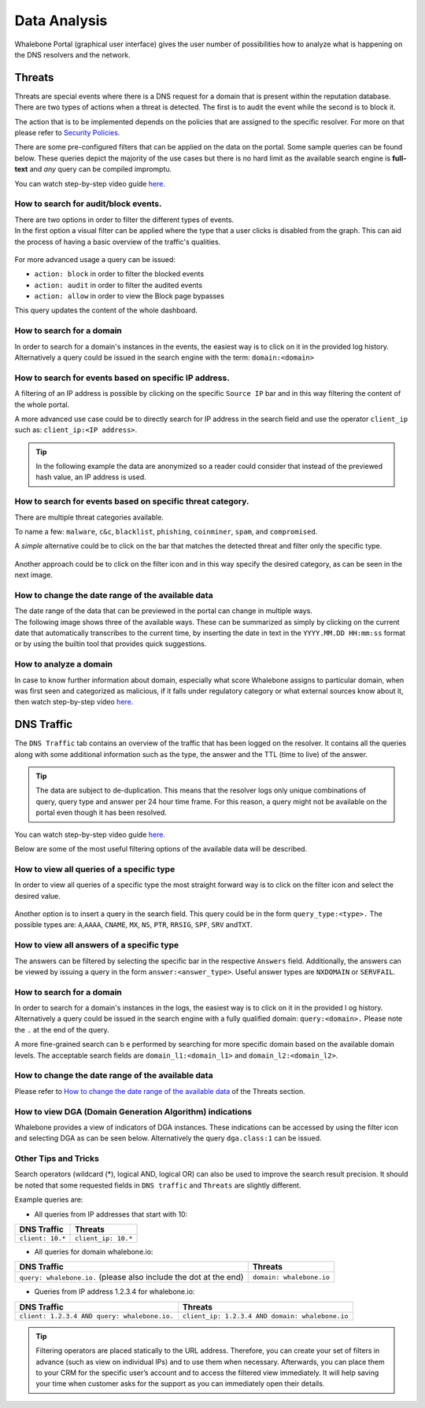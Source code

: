 Data Analysis
=============

Whalebone Portal (graphical user interface) gives the user number of
possibilities how to analyze what is happening on the DNS resolvers and
the network.


Threats
-------

Threats are special events where there is a DNS request for a domain
that is present within the reputation database. There are two types of
actions when a threat is detected. The first is to audit the event while
the second is to block it.

The action that is to be implemented depends on the policies that are
assigned to the specific resolver. For more on that please refer to
`Security Policies <http://docs.whalebone.io/cs/latest/local_resolver.html#security-policies>`__.

There are some pre-configured filters that can be applied on the data on
the portal. Some sample queries can be found below. These queries depict
the majority of the use cases but there is no hard limit as the
available search engine is **full-text** and *any* query can be compiled
impromptu.

You can watch step-by-step video guide `here. <https://docs.whalebone.io/en/latest/video_guides.html#threats>`__


How to search for audit/block events.
~~~~~~~~~~~~~~~~~~~~~~~~~~~~~~~~~~~~~

| There are two options in order to filter the different types of
  events. 
| In the first option a visual filter can be applied where the type that
  a user clicks is disabled from the graph. This can aid the process of
  having a basic overview of the traffic's qualities.

.. figure:: ./img/block_graph.gif
   :alt: 

For more advanced usage a query can be issued:

-  ``action: block`` in order to filter the blocked events

-  ``action: audit`` in order to filter the audited events

-  ``action: allow`` in order to view the Block page bypasses

This query updates the content of the whole dashboard.



How to search for a domain
~~~~~~~~~~~~~~~~~~~~~~~~~~

In order to search for a domain's instances in the events, the easiest way
is to click on it in the provided log history. Alternatively a query
could be issued in the search engine with the term: ``domain:<domain>``


How to search for events based on specific IP address.
~~~~~~~~~~~~~~~~~~~~~~~~~~~~~~~~~~~~~~~~~~~~~~~~~~~~~~

A filtering of an IP address is possible by clicking on the specific
``Source IP`` bar and in this way filtering the content of the whole
portal.

A more advanced use case could be to directly search for IP address in
the search field and use the operator ``client_ip`` such as: ``client_ip:<IP address>``.

.. tip:: In the following example the data are anonymized so a reader could
         consider that instead of the previewed hash value, an IP address is
         used.

.. figure:: ./img/request_ip.gif
   :alt: 


How to search for events based on specific threat category.
~~~~~~~~~~~~~~~~~~~~~~~~~~~~~~~~~~~~~~~~~~~~~~~~~~~~~~~~~~~

There are multiple threat categories available.

To name a few: ``malware``, ``c&c``, ``blacklist``,
``phishing``, ``coinminer``, ``spam``, and ``compromised``.

A *simple* alternative could be to click on the bar that matches the
detected threat and filter only the specific type.

.. figure:: ./img/phising.gif
   :alt: 

Another approach could be to click on the filter icon and in this way
specify the desired category, as can be seen in the next image.

.. figure:: ./img/cc.gif
   :alt: 

How to change the date range of the available data
~~~~~~~~~~~~~~~~~~~~~~~~~~~~~~~~~~~~~~~~~~~~~~~~~~

| The date range of the data that can be previewed in the portal can
  change in multiple ways.
| The following image shows three of the available ways. These can be
  summarized as simply by clicking on the current date that
  automatically transcribes to the current time, by inserting the date
  in text in the ``YYYY.MM.DD HH:mm:ss`` format or by using the builtin
  tool that provides quick suggestions.

.. figure:: ./img/date_range.gif
   :alt: 


How to analyze a domain
~~~~~~~~~~~~~~~~~~~~~~~

In case to know further information about domain, especially what score 
Whalebone assigns to particular domain, when was first seen and categorized 
as malicious, if it falls under regulatory category or what external sources 
know about it, then watch step-by-step video `here. <https://docs.whalebone.io/en/latest/video_guides.html#domain-analysis>`__


DNS Traffic
-----------

The ``DNS Traffic`` tab contains an overview of the traffic that has
been logged on the resolver. It contains all the queries along with some
additional information such as the type, the answer and the TTL (time to
live) of the answer.

.. tip:: The data are subject to de-duplication. This means that the resolver
   logs only unique combinations of query, query type and answer per 24
   hour time frame. For this reason, a query might not be available on
   the portal even though it has been resolved.

You can watch step-by-step video guide `here. <https://docs.whalebone.io/en/latest/video_guides.html#dns-traffic>`__

Below are some of the most useful filtering options of the available data will be described.


How to view all queries of a specific type
~~~~~~~~~~~~~~~~~~~~~~~~~~~~~~~~~~~~~~~~~~

In order to view all queries of a specific type the most straight
forward way is to click on the filter icon and select the desired value.

.. figure:: ./img/query_type.gif
   :alt: 

Another option is to insert a query in the search field. This query
could be in the form ``query_type:<type>.`` The possible types are:
``A``,\ ``AAAA``, ``CNAME``, ``MX``, ``NS``, ``PTR``, ``RRSIG``,
``SPF``, ``SRV`` and\ ``TXT``.


How to view all answers of a specific type 
~~~~~~~~~~~~~~~~~~~~~~~~~~~~~~~~~~~~~~~~~~~

The answers can be filtered by selecting the specific bar in the
respective ``Answers`` field. Additionally, the answers can be viewed by
issuing a query in the form ``answer:<answer_type>``.
Useful answer types are ``NXDOMAIN`` or ``SERVFAIL``.

.. figure:: ./img/answer.gif
   :alt: 


How to search for a domain
~~~~~~~~~~~~~~~~~~~~~~~~~~

In order to search for a domain's instances in the logs, the easiest way
is to click on it in the provided l  og history. Alternatively a query
could be issued in the search engine with a fully qualified domain: ``query:<domain>.``
Please note the ``.`` at the end of the query.

A more fine-grained search can b e performed by searching for more
specific domain based on the available domain levels. The acceptable
search fields are ``domain_l1:<domain_l1>`` and
``domain_l2:<domain_l2>``.


How to change the date range of the available data
~~~~~~~~~~~~~~~~~~~~~~~~~~~~~~~~~~~~~~~~~~~~~~~~~~

Please refer to `How to change the date range of the available
data <http://docs.whalebone.io/en/latest/data_analysis.html#how-to-change-the-date-range-of-the-available-data>`__
of the Threats section.


How to view DGA (Domain Generation Algorithm) indications
~~~~~~~~~~~~~~~~~~~~~~~~~~~~~~~~~~~~~~~~~~~~~~~~~~~~~~~~~

Whalebone provides a view of indicators of DGA instances. These
indications can be accessed by using the filter icon and selecting DGA
as can be seen below. Alternatively the query ``dga.class:1`` can be issued.

.. figure:: ./img/dga.gif
   :alt:

Other Tips and Tricks
~~~~~~~~~~~~~~~~~~~~~~~~~~~~~~~~~~~~~~~~~~~~~~~~~~~~~~~~~

Search operators (wildcard (*), logical AND, logical OR) can also be used to improve the search result precision.
It should be noted that some requested fields in ``DNS traffic`` and ``Threats`` are slightly different.


Example queries are:

- All queries from IP addresses that start with 10:

+-----------------------------+-----------------------------+
|DNS Traffic                  |   Threats                   |
+=============================+=============================+
| ``client: 10.*``            |   ``client_ip: 10.*``       |
+-----------------------------+-----------------------------+ 
 
- All queries for domain whalebone.io:

+----------------------------------------------------------------------+----------------------------------------+
|DNS Traffic                                                           |   Threats                              |
+======================================================================+========================================+
| ``query: whalebone.io.``  (please also include the dot at the end)   |   ``domain: whalebone.io``             |
+----------------------------------------------------------------------+----------------------------------------+ 

- Queries from IP address 1.2.3.4 for whalebone.io:

+--------------------------------------------------+---------------------------------------------------+
|DNS Traffic                                       |   Threats                                         |
+==================================================+===================================================+
| ``client: 1.2.3.4 AND query: whalebone.io.``     |   ``client_ip: 1.2.3.4 AND domain: whalebone.io`` |
+--------------------------------------------------+---------------------------------------------------+ 


.. tip:: Filtering operators are placed statically to the URL address. Therefore, you can create your set of
	filters in advance (such as view on individual IPs) and to use them when necessary. Afterwards, you
	can place them to your CRM for the specific user’s account and to access the filtered view immediately. It
	will help saving your time when customer asks for the support as you can immediately open their
	details.

